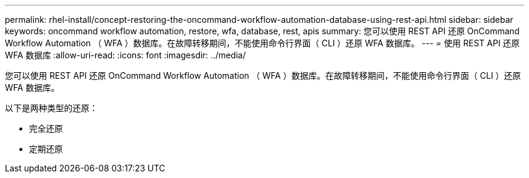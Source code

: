 ---
permalink: rhel-install/concept-restoring-the-oncommand-workflow-automation-database-using-rest-api.html 
sidebar: sidebar 
keywords: oncommand workflow automation, restore, wfa, database, rest, apis 
summary: 您可以使用 REST API 还原 OnCommand Workflow Automation （ WFA ）数据库。在故障转移期间，不能使用命令行界面（ CLI ）还原 WFA 数据库。 
---
= 使用 REST API 还原 WFA 数据库
:allow-uri-read: 
:icons: font
:imagesdir: ../media/


[role="lead"]
您可以使用 REST API 还原 OnCommand Workflow Automation （ WFA ）数据库。在故障转移期间，不能使用命令行界面（ CLI ）还原 WFA 数据库。

以下是两种类型的还原：

* 完全还原
* 定期还原

